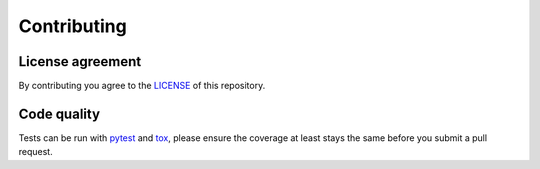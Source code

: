 Contributing
============

License agreement
-----------------

By contributing you agree to the `LICENSE`_ of this repository.


Code quality
------------

Tests can be run with `pytest`_ and `tox`_, please ensure the coverage at least stays the same
before you submit a pull request.


.. _`LICENSE`: https://github.com/alexamici/pytest-wish/blob/master/LICENSE
.. _`pytest`: https://pytest.org
.. _`tox`: https://tox.readthedocs.org
